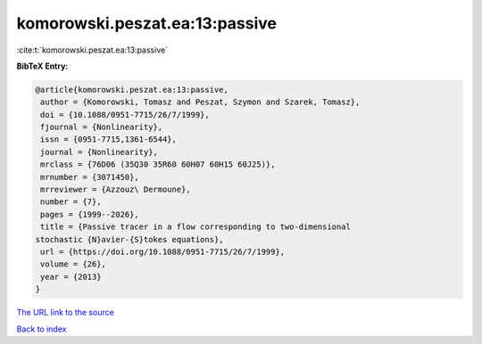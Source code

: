 komorowski.peszat.ea:13:passive
===============================

:cite:t:`komorowski.peszat.ea:13:passive`

**BibTeX Entry:**

.. code-block:: bibtex

   @article{komorowski.peszat.ea:13:passive,
    author = {Komorowski, Tomasz and Peszat, Szymon and Szarek, Tomasz},
    doi = {10.1088/0951-7715/26/7/1999},
    fjournal = {Nonlinearity},
    issn = {0951-7715,1361-6544},
    journal = {Nonlinearity},
    mrclass = {76D06 (35Q30 35R60 60H07 60H15 60J25)},
    mrnumber = {3071450},
    mrreviewer = {Azzouz\ Dermoune},
    number = {7},
    pages = {1999--2026},
    title = {Passive tracer in a flow corresponding to two-dimensional
   stochastic {N}avier-{S}tokes equations},
    url = {https://doi.org/10.1088/0951-7715/26/7/1999},
    volume = {26},
    year = {2013}
   }

`The URL link to the source <ttps://doi.org/10.1088/0951-7715/26/7/1999}>`__


`Back to index <../By-Cite-Keys.html>`__
